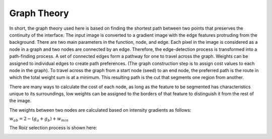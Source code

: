 Graph Theory
============

In short, the graph theory used here is based on finding the shortest path between two points that preserves the continuity of the interface. The input image is converted to a gradient image with the edge features protruding from the background. There are two main parameters in the function, node, and edge. Each pixel in the image is considered as a node in a graph and two nodes are connected by an edge. Therefore, the edge-detection process is transformed into a path-finding process. A set of connected edges form a pathway for one to travel across the graph. Weights can be assigned to individual edges to create path preferences. (The graph construction step is to assign cost values to each node in the graph). To travel across the graph from a start node (seed) to an end node, the preferred path is the route in which the total weight sum is at a minimum. This resulting path is the cut that segments one region from another.

There are many ways to calculate the cost of each node, as long as the feature to be segmented has characteristics unique to its surroundings, low weights can be assigned to the borders of that feature to distinguish it from the rest of the image.


The weights between two nodes are calculated based on intensity gradients as follows:



:math:`w_{ab}= 2- (g_{a}+g_{b})+w_{min}`


The  Roiz selection process is shown here:


.. image:: roizSelection.jpg

